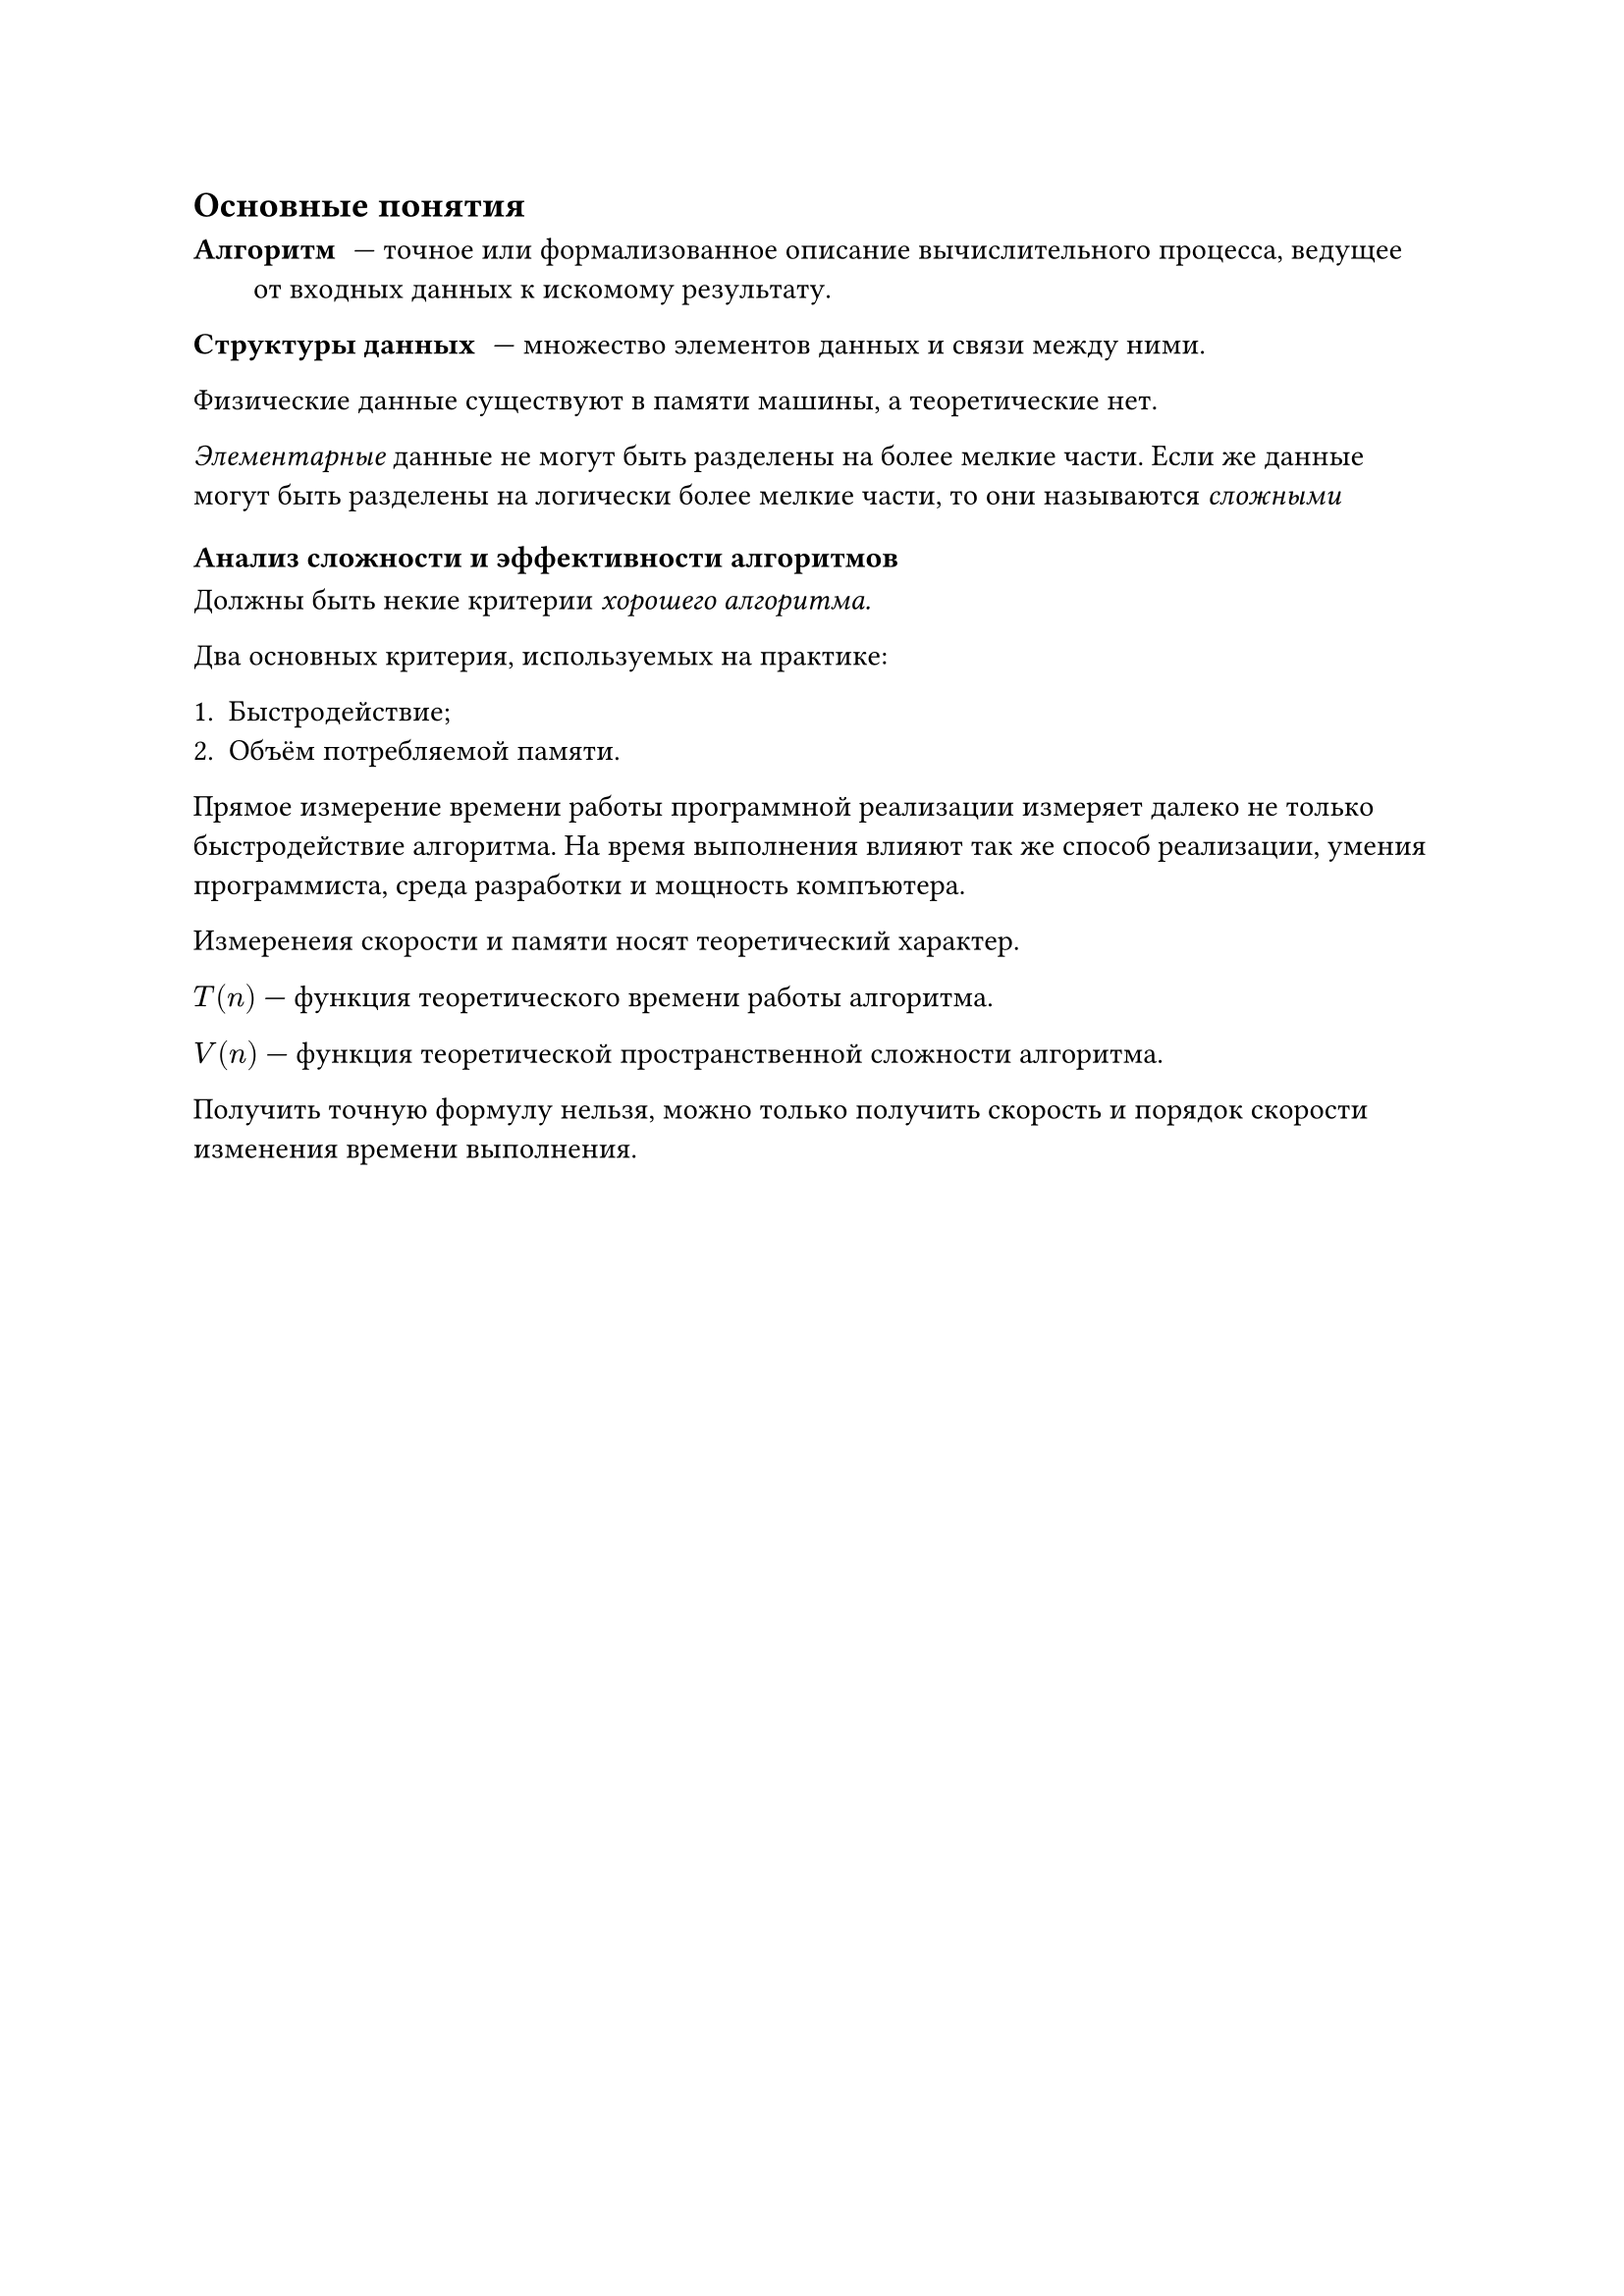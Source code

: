 == Основные понятия

/ Алгоритм: --- точное или формализованное описание вычислительного процесса, ведущее от входных данных к искомому результату.

/ Структуры данных: --- множество элементов данных и связи между ними.

Физические данные существуют в памяти машины, а теоретические нет.

_Элементарные_ данные не могут быть разделены на более мелкие части. Если же данные могут быть разделены на логически более мелкие части, то они называются _сложными_

=== Анализ сложности и эффективности алгоритмов

Должны быть некие критерии _хорошего алгоритма._

Два основных критерия, используемых на практике:

+ Быстродействие;
+ Объём потребляемой памяти.

Прямое измерение времени работы программной реализации измеряет далеко не только быстродействие алгоритма. На время выполнения влияют так же способ реализации, умения программиста, среда разработки и мощность компъютера.

Измеренеия скорости и памяти носят теоретический характер.

$T(n)$ --- функция теоретического времени работы алгоритма.

$V(n)$ --- функция теоретической пространственной сложности алгоритма.

Получить точную формулу нельзя, можно только получить скорость и порядок скорости изменения времени выполнения. 
